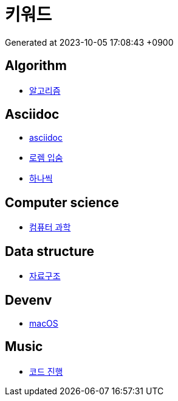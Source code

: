 = 키워드
:description: 키워드 일람

Generated at 2023-10-05 17:08:43 +0900

== Algorithm

- <<algorithm.adoc#,알고리즘>>


== Asciidoc

- <<asciidoc.adoc#,asciidoc>>
- <<lorem-ipsum.adoc#,로렘 입숨>>
- <<hanassig.adoc#,하나씩>>


== Computer science

- <<computer-science.adoc#,컴퓨터 과학>>


== Data structure

- <<data-structure.adoc#,자료구조>>


== Devenv

- <<macos.adoc#,macOS>>


== Music

- <<chord-progression.adoc#,코드 진행>>


